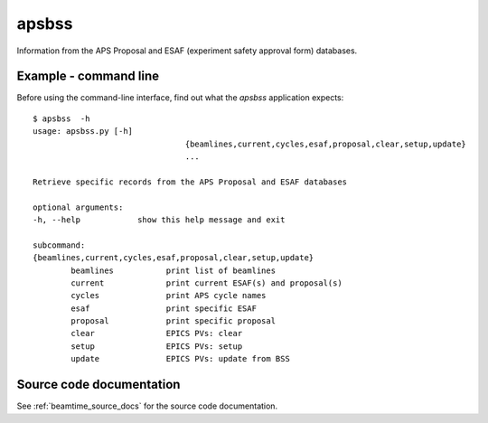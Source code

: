 

.. index:: apsbss

.. _apsbss_application:

apsbss
------

Information from the APS Proposal and ESAF (experiment safety approval form) databases.

Example - command line
++++++++++++++++++++++

Before using the command-line interface, find out what
the *apsbss* application expects::

	$ apsbss  -h
	usage: apsbss.py [-h]
					{beamlines,current,cycles,esaf,proposal,clear,setup,update}
					...

	Retrieve specific records from the APS Proposal and ESAF databases

	optional arguments:
	-h, --help            show this help message and exit

	subcommand:
	{beamlines,current,cycles,esaf,proposal,clear,setup,update}
		beamlines           print list of beamlines
		current             print current ESAF(s) and proposal(s)
		cycles              print APS cycle names
		esaf                print specific ESAF
		proposal            print specific proposal
		clear               EPICS PVs: clear
		setup               EPICS PVs: setup
		update              EPICS PVs: update from BSS


Source code documentation
+++++++++++++++++++++++++

See :ref:`beamtime_source_docs` for the source code documentation.

